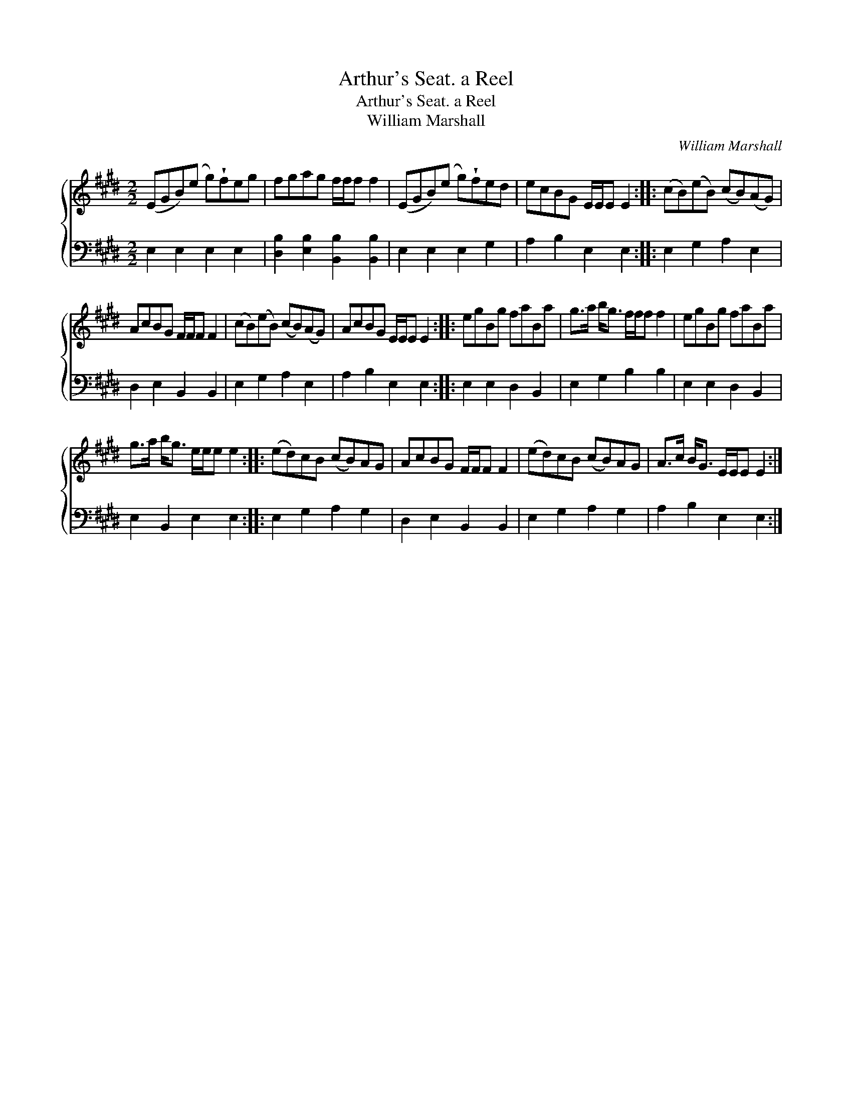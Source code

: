 X:1
T:Arthur's Seat. a Reel
T:Arthur's Seat. a Reel
T:William Marshall
C:William Marshall
%%score { 1 2 }
L:1/8
M:2/2
K:E
V:1 treble 
V:2 bass 
V:1
 (EGB)(e g)!wedge!feg | fgag f/f/f f2 | (EGB)(e g)!wedge!fed | ecBG E/E/E E2 :: (cB)(eB) (cB)(AG) | %5
 AcBG F/F/F F2 | (cB)(eB) (cB)(AG) | AcBG E/E/E E2 :: egBg faBa | g>a b<g f/f/f f2 | egBg faBa | %11
 g>a b<g e/e/e e2 :: (ed)cB (cB)AG | AcBG F/F/F F2 | (ed)cB (cB)AG | A>c B<G E/E/E E2 :| %16
V:2
 E,2 E,2 E,2 E,2 | [D,B,]2 [E,B,]2 [B,,B,]2 [B,,B,]2 | E,2 E,2 E,2 G,2 | A,2 B,2 E,2 E,2 :: %4
 E,2 G,2 A,2 E,2 | D,2 E,2 B,,2 B,,2 | E,2 G,2 A,2 E,2 | A,2 B,2 E,2 E,2 :: E,2 E,2 D,2 B,,2 | %9
 E,2 G,2 B,2 B,2 | E,2 E,2 D,2 B,,2 | E,2 B,,2 E,2 E,2 :: E,2 G,2 A,2 G,2 | D,2 E,2 B,,2 B,,2 | %14
 E,2 G,2 A,2 G,2 | A,2 B,2 E,2 E,2 :| %16

